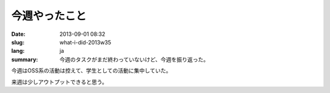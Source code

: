 今週やったこと
==============

:date: 2013-09-01 08:32
:slug: what-i-did-2013w35
:lang: ja
:summary: 今週のタスクがまだ終わっていないけど、今週を振り返った。

今週はOSS系の活動は控えて、学生としての活動に集中していた。

来週は少しアウトプットできると思う。
